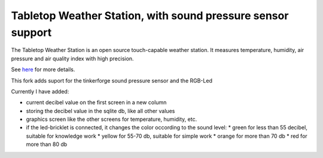 Tabletop Weather Station, with sound pressure sensor support 
============================================================

The Tabletop Weather Station is an open source touch-capable weather station.
It measures temperature, humidity, air pressure and air quality index with
high precision.

See `here <https://www.tinkerforge.com/en/doc/Kits/TabletopWeatherStation/TabletopWeatherStation.html>`__ for more details.

This fork adds suport for the tinkerforge sound pressure sensor and the RGB-Led

Currently I have added:

* current decibel value on the first screen in a new column
* storing the decibel value in the sqlite db, like all other values
* graphics screen like the other screens for temperature, humidity, etc.
* if the led-bricklet is connected, it changes the color occording to the sound level:
  * green for less than 55 decibel, suitable for knowledge work
  * yellow for 55-70 db, suitable for simple work
  * orange for more than 70 db
  * red for more than 80 db


